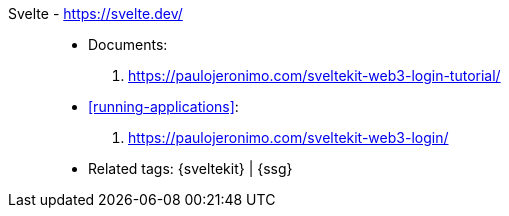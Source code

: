 [#svelte]#Svelte# - https://svelte.dev/::
* Documents:
. https://paulojeronimo.com/sveltekit-web3-login-tutorial/
* <<running-applications>>:
. https://paulojeronimo.com/sveltekit-web3-login/
* Related tags: {sveltekit} | {ssg}

